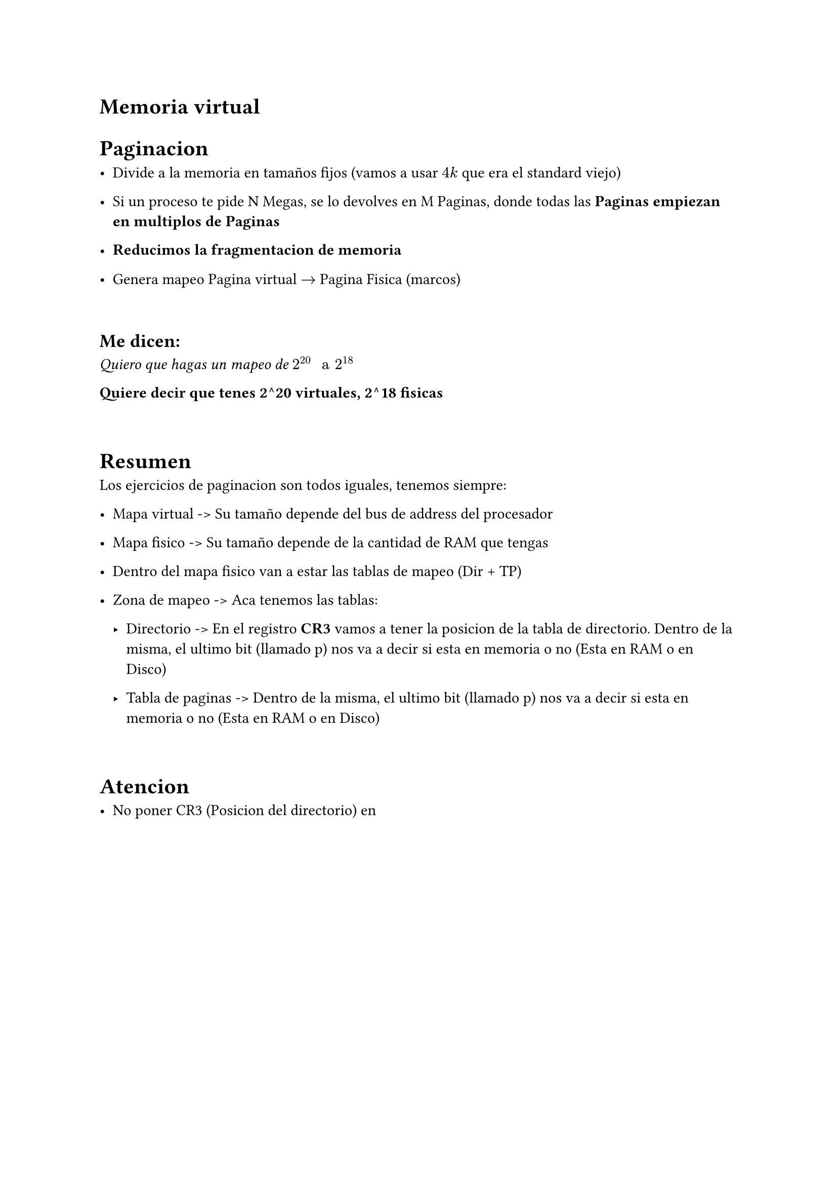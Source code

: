 = Memoria virtual

= Paginacion

- Divide a la memoria en tamaños fijos (vamos a usar $4k$ que era el standard
  viejo)

- Si un proceso te pide N Megas, se lo devolves en M Paginas, donde todas las
  *Paginas empiezan en multiplos de Paginas*

- *Reducimos la fragmentacion de memoria*

- Genera mapeo Pagina virtual $->$ Pagina Fisica (marcos)

\

== Me dicen:
_Quiero que hagas un mapeo de $2^20 " a " 2^18$_

*Quiere decir que tenes 2^20 virtuales, 2^18 fisicas*

\

= Resumen

Los ejercicios de paginacion son todos iguales, tenemos siempre:

- Mapa virtual -> Su tamaño depende del bus de address del procesador

- Mapa fisico -> Su tamaño depende de la cantidad de RAM que tengas

- Dentro del mapa fisico van a estar las tablas de mapeo (Dir + TP)

- Zona de mapeo -> Aca tenemos las tablas:

  - Directorio -> En el registro *CR3* vamos a tener la posicion de la tabla
    de directorio. Dentro de la misma, el ultimo bit (llamado p) nos va a
    decir si esta en memoria o no (Esta en RAM o en Disco)

  - Tabla de paginas -> Dentro de la misma, el ultimo bit (llamado p) nos va
    a decir si esta en memoria o no (Esta en RAM o en Disco)

\

= Atencion

- No poner CR3 (Posicion del directorio) en 



